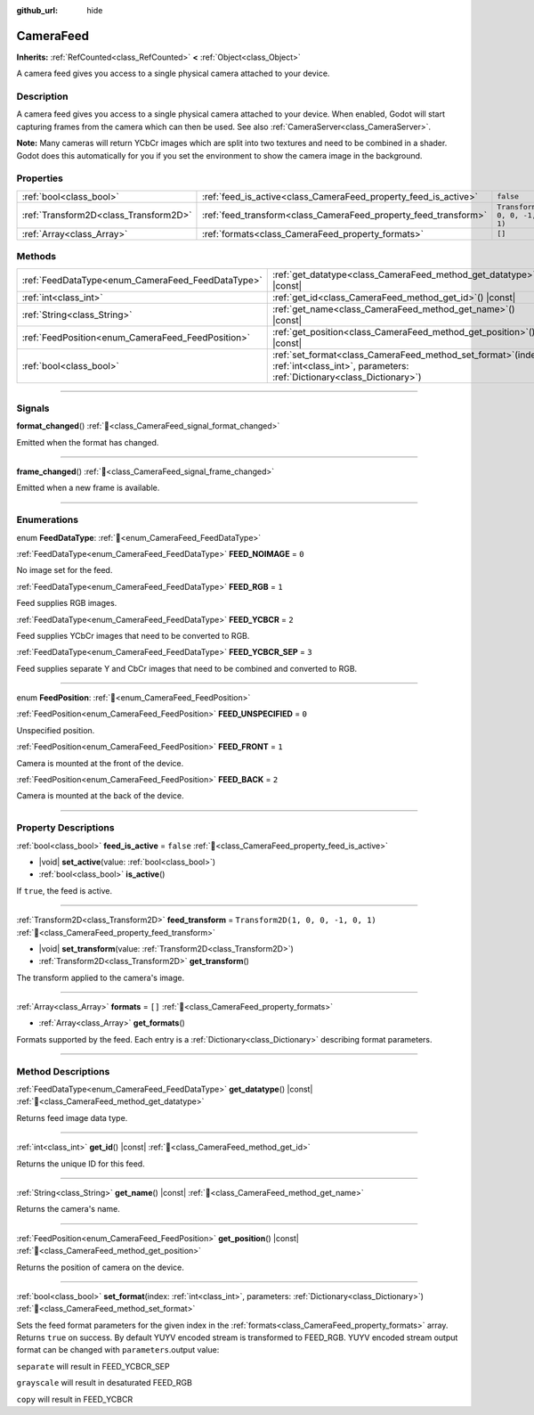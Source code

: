 :github_url: hide

.. DO NOT EDIT THIS FILE!!!
.. Generated automatically from Godot engine sources.
.. Generator: https://github.com/blazium-engine/blazium/tree/4.3/doc/tools/make_rst.py.
.. XML source: https://github.com/blazium-engine/blazium/tree/4.3/doc/classes/CameraFeed.xml.

.. _class_CameraFeed:

CameraFeed
==========

**Inherits:** :ref:`RefCounted<class_RefCounted>` **<** :ref:`Object<class_Object>`

A camera feed gives you access to a single physical camera attached to your device.

.. rst-class:: classref-introduction-group

Description
-----------

A camera feed gives you access to a single physical camera attached to your device. When enabled, Godot will start capturing frames from the camera which can then be used. See also :ref:`CameraServer<class_CameraServer>`.

\ **Note:** Many cameras will return YCbCr images which are split into two textures and need to be combined in a shader. Godot does this automatically for you if you set the environment to show the camera image in the background.

.. rst-class:: classref-reftable-group

Properties
----------

.. table::
   :widths: auto

   +---------------------------------------+-----------------------------------------------------------------+------------------------------------+
   | :ref:`bool<class_bool>`               | :ref:`feed_is_active<class_CameraFeed_property_feed_is_active>` | ``false``                          |
   +---------------------------------------+-----------------------------------------------------------------+------------------------------------+
   | :ref:`Transform2D<class_Transform2D>` | :ref:`feed_transform<class_CameraFeed_property_feed_transform>` | ``Transform2D(1, 0, 0, -1, 0, 1)`` |
   +---------------------------------------+-----------------------------------------------------------------+------------------------------------+
   | :ref:`Array<class_Array>`             | :ref:`formats<class_CameraFeed_property_formats>`               | ``[]``                             |
   +---------------------------------------+-----------------------------------------------------------------+------------------------------------+

.. rst-class:: classref-reftable-group

Methods
-------

.. table::
   :widths: auto

   +---------------------------------------------------+----------------------------------------------------------------------------------------------------------------------------------------------+
   | :ref:`FeedDataType<enum_CameraFeed_FeedDataType>` | :ref:`get_datatype<class_CameraFeed_method_get_datatype>`\ (\ ) |const|                                                                      |
   +---------------------------------------------------+----------------------------------------------------------------------------------------------------------------------------------------------+
   | :ref:`int<class_int>`                             | :ref:`get_id<class_CameraFeed_method_get_id>`\ (\ ) |const|                                                                                  |
   +---------------------------------------------------+----------------------------------------------------------------------------------------------------------------------------------------------+
   | :ref:`String<class_String>`                       | :ref:`get_name<class_CameraFeed_method_get_name>`\ (\ ) |const|                                                                              |
   +---------------------------------------------------+----------------------------------------------------------------------------------------------------------------------------------------------+
   | :ref:`FeedPosition<enum_CameraFeed_FeedPosition>` | :ref:`get_position<class_CameraFeed_method_get_position>`\ (\ ) |const|                                                                      |
   +---------------------------------------------------+----------------------------------------------------------------------------------------------------------------------------------------------+
   | :ref:`bool<class_bool>`                           | :ref:`set_format<class_CameraFeed_method_set_format>`\ (\ index\: :ref:`int<class_int>`, parameters\: :ref:`Dictionary<class_Dictionary>`\ ) |
   +---------------------------------------------------+----------------------------------------------------------------------------------------------------------------------------------------------+

.. rst-class:: classref-section-separator

----

.. rst-class:: classref-descriptions-group

Signals
-------

.. _class_CameraFeed_signal_format_changed:

.. rst-class:: classref-signal

**format_changed**\ (\ ) :ref:`🔗<class_CameraFeed_signal_format_changed>`

Emitted when the format has changed.

.. rst-class:: classref-item-separator

----

.. _class_CameraFeed_signal_frame_changed:

.. rst-class:: classref-signal

**frame_changed**\ (\ ) :ref:`🔗<class_CameraFeed_signal_frame_changed>`

Emitted when a new frame is available.

.. rst-class:: classref-section-separator

----

.. rst-class:: classref-descriptions-group

Enumerations
------------

.. _enum_CameraFeed_FeedDataType:

.. rst-class:: classref-enumeration

enum **FeedDataType**: :ref:`🔗<enum_CameraFeed_FeedDataType>`

.. _class_CameraFeed_constant_FEED_NOIMAGE:

.. rst-class:: classref-enumeration-constant

:ref:`FeedDataType<enum_CameraFeed_FeedDataType>` **FEED_NOIMAGE** = ``0``

No image set for the feed.

.. _class_CameraFeed_constant_FEED_RGB:

.. rst-class:: classref-enumeration-constant

:ref:`FeedDataType<enum_CameraFeed_FeedDataType>` **FEED_RGB** = ``1``

Feed supplies RGB images.

.. _class_CameraFeed_constant_FEED_YCBCR:

.. rst-class:: classref-enumeration-constant

:ref:`FeedDataType<enum_CameraFeed_FeedDataType>` **FEED_YCBCR** = ``2``

Feed supplies YCbCr images that need to be converted to RGB.

.. _class_CameraFeed_constant_FEED_YCBCR_SEP:

.. rst-class:: classref-enumeration-constant

:ref:`FeedDataType<enum_CameraFeed_FeedDataType>` **FEED_YCBCR_SEP** = ``3``

Feed supplies separate Y and CbCr images that need to be combined and converted to RGB.

.. rst-class:: classref-item-separator

----

.. _enum_CameraFeed_FeedPosition:

.. rst-class:: classref-enumeration

enum **FeedPosition**: :ref:`🔗<enum_CameraFeed_FeedPosition>`

.. _class_CameraFeed_constant_FEED_UNSPECIFIED:

.. rst-class:: classref-enumeration-constant

:ref:`FeedPosition<enum_CameraFeed_FeedPosition>` **FEED_UNSPECIFIED** = ``0``

Unspecified position.

.. _class_CameraFeed_constant_FEED_FRONT:

.. rst-class:: classref-enumeration-constant

:ref:`FeedPosition<enum_CameraFeed_FeedPosition>` **FEED_FRONT** = ``1``

Camera is mounted at the front of the device.

.. _class_CameraFeed_constant_FEED_BACK:

.. rst-class:: classref-enumeration-constant

:ref:`FeedPosition<enum_CameraFeed_FeedPosition>` **FEED_BACK** = ``2``

Camera is mounted at the back of the device.

.. rst-class:: classref-section-separator

----

.. rst-class:: classref-descriptions-group

Property Descriptions
---------------------

.. _class_CameraFeed_property_feed_is_active:

.. rst-class:: classref-property

:ref:`bool<class_bool>` **feed_is_active** = ``false`` :ref:`🔗<class_CameraFeed_property_feed_is_active>`

.. rst-class:: classref-property-setget

- |void| **set_active**\ (\ value\: :ref:`bool<class_bool>`\ )
- :ref:`bool<class_bool>` **is_active**\ (\ )

If ``true``, the feed is active.

.. rst-class:: classref-item-separator

----

.. _class_CameraFeed_property_feed_transform:

.. rst-class:: classref-property

:ref:`Transform2D<class_Transform2D>` **feed_transform** = ``Transform2D(1, 0, 0, -1, 0, 1)`` :ref:`🔗<class_CameraFeed_property_feed_transform>`

.. rst-class:: classref-property-setget

- |void| **set_transform**\ (\ value\: :ref:`Transform2D<class_Transform2D>`\ )
- :ref:`Transform2D<class_Transform2D>` **get_transform**\ (\ )

The transform applied to the camera's image.

.. rst-class:: classref-item-separator

----

.. _class_CameraFeed_property_formats:

.. rst-class:: classref-property

:ref:`Array<class_Array>` **formats** = ``[]`` :ref:`🔗<class_CameraFeed_property_formats>`

.. rst-class:: classref-property-setget

- :ref:`Array<class_Array>` **get_formats**\ (\ )

Formats supported by the feed. Each entry is a :ref:`Dictionary<class_Dictionary>` describing format parameters.

.. rst-class:: classref-section-separator

----

.. rst-class:: classref-descriptions-group

Method Descriptions
-------------------

.. _class_CameraFeed_method_get_datatype:

.. rst-class:: classref-method

:ref:`FeedDataType<enum_CameraFeed_FeedDataType>` **get_datatype**\ (\ ) |const| :ref:`🔗<class_CameraFeed_method_get_datatype>`

Returns feed image data type.

.. rst-class:: classref-item-separator

----

.. _class_CameraFeed_method_get_id:

.. rst-class:: classref-method

:ref:`int<class_int>` **get_id**\ (\ ) |const| :ref:`🔗<class_CameraFeed_method_get_id>`

Returns the unique ID for this feed.

.. rst-class:: classref-item-separator

----

.. _class_CameraFeed_method_get_name:

.. rst-class:: classref-method

:ref:`String<class_String>` **get_name**\ (\ ) |const| :ref:`🔗<class_CameraFeed_method_get_name>`

Returns the camera's name.

.. rst-class:: classref-item-separator

----

.. _class_CameraFeed_method_get_position:

.. rst-class:: classref-method

:ref:`FeedPosition<enum_CameraFeed_FeedPosition>` **get_position**\ (\ ) |const| :ref:`🔗<class_CameraFeed_method_get_position>`

Returns the position of camera on the device.

.. rst-class:: classref-item-separator

----

.. _class_CameraFeed_method_set_format:

.. rst-class:: classref-method

:ref:`bool<class_bool>` **set_format**\ (\ index\: :ref:`int<class_int>`, parameters\: :ref:`Dictionary<class_Dictionary>`\ ) :ref:`🔗<class_CameraFeed_method_set_format>`

Sets the feed format parameters for the given index in the :ref:`formats<class_CameraFeed_property_formats>` array. Returns ``true`` on success. By default YUYV encoded stream is transformed to FEED_RGB. YUYV encoded stream output format can be changed with ``parameters``.output value:

\ ``separate`` will result in FEED_YCBCR_SEP

\ ``grayscale`` will result in desaturated FEED_RGB

\ ``copy`` will result in FEED_YCBCR

.. |virtual| replace:: :abbr:`virtual (This method should typically be overridden by the user to have any effect.)`
.. |const| replace:: :abbr:`const (This method has no side effects. It doesn't modify any of the instance's member variables.)`
.. |vararg| replace:: :abbr:`vararg (This method accepts any number of arguments after the ones described here.)`
.. |constructor| replace:: :abbr:`constructor (This method is used to construct a type.)`
.. |static| replace:: :abbr:`static (This method doesn't need an instance to be called, so it can be called directly using the class name.)`
.. |operator| replace:: :abbr:`operator (This method describes a valid operator to use with this type as left-hand operand.)`
.. |bitfield| replace:: :abbr:`BitField (This value is an integer composed as a bitmask of the following flags.)`
.. |void| replace:: :abbr:`void (No return value.)`
